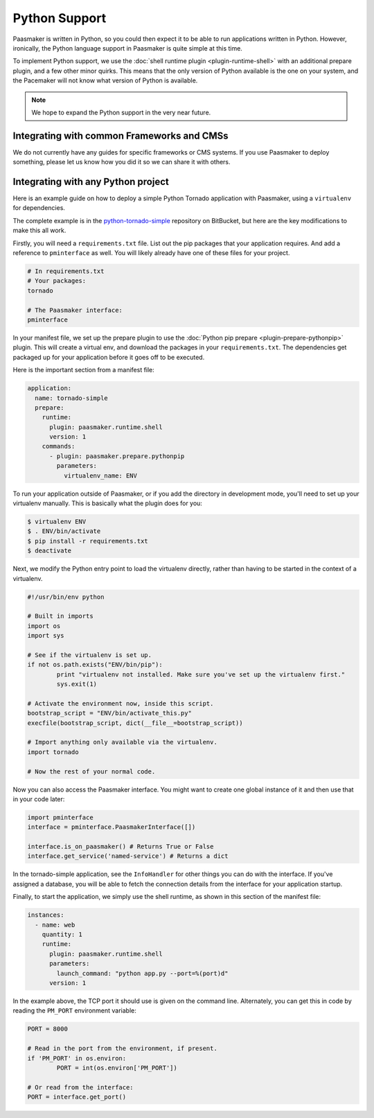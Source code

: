 Python Support
==============

Paasmaker is written in Python, so you could then expect it to be able to run
applications written in Python. However, ironically, the Python language support
in Paasmaker is quite simple at this time.

To implement Python support, we use the :doc:`shell runtime plugin <plugin-runtime-shell>`
with an additional prepare plugin, and a few other minor quirks. This means that
the only version of Python available is the one on your system, and the Pacemaker
will not know what version of Python is available.

.. note::
	We hope to expand the Python support in the very near future.

Integrating with common Frameworks and CMSs
-------------------------------------------

We do not currently have any guides for specific frameworks or CMS systems.
If you use Paasmaker to deploy something, please let us know how you did it
so we can share it with others.

Integrating with any Python project
-----------------------------------

Here is an example guide on how to deploy a simple Python Tornado application
with Paasmaker, using a ``virtualenv`` for dependencies.

The complete example is in the `python-tornado-simple <https://bitbucket.org/paasmaker/paasmaker-tornado-simple/>`_
repository on BitBucket, but here are the key modifications to make this all work.

Firstly, you will need a ``requirements.txt`` file. List out the pip packages
that your application requires. And add a reference to ``pminterface`` as well.
You will likely already have one of these files for your project.

.. code-block:: none

	# In requirements.txt
	# Your packages:
	tornado

	# The Paasmaker interface:
	pminterface

In your manifest file, we set up the prepare plugin to use the :doc:`Python pip prepare
<plugin-prepare-pythonpip>` plugin. This will create a virtual env, and download the
packages in your ``requirements.txt``. The dependencies get packaged up for your application
before it goes off to be executed.

Here is the important section from a manifest file:

.. code-block:: yaml

	application:
	  name: tornado-simple
	  prepare:
	    runtime:
	      plugin: paasmaker.runtime.shell
	      version: 1
	    commands:
	      - plugin: paasmaker.prepare.pythonpip
	        parameters:
	          virtualenv_name: ENV

To run your application outside of Paasmaker, or if you add the directory in development
mode, you'll need to set up your virtualenv manually. This is basically what the plugin
does for you:

.. code-block:: bash

	$ virtualenv ENV
	$ . ENV/bin/activate
	$ pip install -r requirements.txt
	$ deactivate

Next, we modify the Python entry point to load the virtualenv directly, rather than having
to be started in the context of a virtualenv.

.. code-block:: python

	#!/usr/bin/env python

	# Built in imports
	import os
	import sys

	# See if the virtualenv is set up.
	if not os.path.exists("ENV/bin/pip"):
		print "virtualenv not installed. Make sure you've set up the virtualenv first."
		sys.exit(1)

	# Activate the environment now, inside this script.
	bootstrap_script = "ENV/bin/activate_this.py"
	execfile(bootstrap_script, dict(__file__=bootstrap_script))

	# Import anything only available via the virtualenv.
	import tornado

	# Now the rest of your normal code.

Now you can also access the Paasmaker interface. You might want to create one
global instance of it and then use that in your code later:

.. code-block:: python

	import pminterface
	interface = pminterface.PaasmakerInterface([])

	interface.is_on_paasmaker() # Returns True or False
	interface.get_service('named-service') # Returns a dict

In the tornado-simple application, see the ``InfoHandler`` for other things
you can do with the interface. If you've assigned a database, you will be able
to fetch the connection details from the interface for your application startup.

Finally, to start the application, we simply use the shell runtime, as shown
in this section of the manifest file:

.. code-block:: yaml

	instances:
	  - name: web
	    quantity: 1
	    runtime:
	      plugin: paasmaker.runtime.shell
	      parameters:
	        launch_command: "python app.py --port=%(port)d"
	      version: 1

In the example above, the TCP port it should use is given on the command line.
Alternately, you can get this in code by reading the ``PM_PORT`` environment
variable:

.. code-block:: python

	PORT = 8000

	# Read in the port from the environment, if present.
	if 'PM_PORT' in os.environ:
	        PORT = int(os.environ['PM_PORT'])

	# Or read from the interface:
	PORT = interface.get_port()
